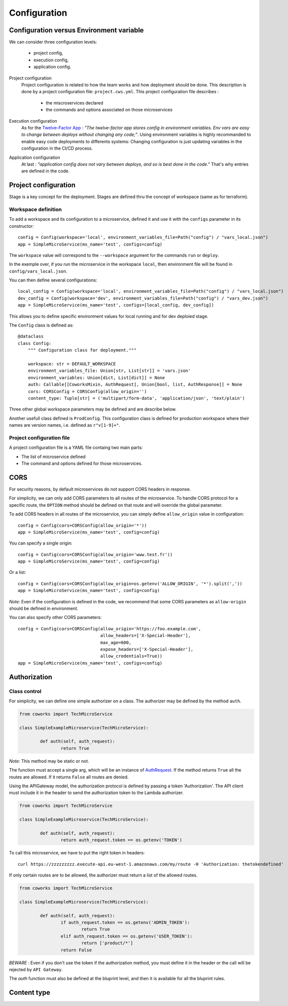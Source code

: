 .. _configuration:

Configuration
=============

Configuration versus Environment variable
-----------------------------------------

We can consider three configuration levels:

    * project config,
    * execution config,
    * application config.

Project configuration
    Project configuration is related to how the team works and how deployment should be done. This description
    is done by a project configuration file: ``project.cws.yml``. This project configuration file describes :

        * the miscroservices declared
        * the commands and options associated on those microservices

Execution configuration
    As for the `Twelve-Factor App <https://12factor.net/>`_ : *"The twelve-factor app stores config in environment variables.
    Env vars are easy to change between deploys without changing any code;"*. Using environment variables is highly
    recommanded to enable easy code deployments to differents systems:
    Changing configuration is just updating variables in the configuration in the CI/CD process.

Application configuration
    At last : *"application config does not vary between deploys, and so is best done in the code."* That's why
    entries are defined in the code.

Project configuration
---------------------

Stage is a key concept for the deployment. Stages are defined thru the concept of workspace (same as for terraform).


Workspace definition
^^^^^^^^^^^^^^^^^^^^

To add a workspace and its configuration to a microservice, defined it and use it with the ``configs`` parameter in its
constructor::

	config = Config(workspace='local', environment_variables_file=Path("config") / "vars_local.json")
	app = SimpleMicroService(ms_name='test', configs=config)

The ``workspace`` value will correspond to the ``--workspace`` argument for the commands ``run`` or ``deploy``.

In the exemple over, if you run the microservice in the workspace ``local``, then environment file will be found in
``config/vars_local.json``.

You can then define several configurations::

	local_config = Config(workspace='local', environment_variables_file=Path("config") / "vars_local.json")
	dev_config = Config(workspace='dev', environment_variables_file=Path("config") / "vars_dev.json")
	app = SimpleMicroService(ms_name='test', configs=[local_config, dev_config])

This allows you to define specific environment values for local running and for dev deploied stage.

The ``Config`` class is defined as::

    @dataclass
    class Config:
        """ Configuration class for deployment."""

        workspace: str = DEFAULT_WORKSPACE
        environment_variables_file: Union[str, List[str]] = 'vars.json'
        environment_variables: Union[dict, List[dict]] = None
        auth: Callable[[CoworksMixin, AuthRequest], Union[bool, list, AuthResponse]] = None
        cors: CORSConfig = CORSConfig(allow_origin='')
        content_type: Tuple[str] = ('multipart/form-data', 'application/json', 'text/plain')

Three other global workspace parameters may be defined and are describe below.

Another usefull class defined is ``ProdConfig``. This configuration class is defined for production workspace
where their names are version names, i.e. defined as ``r"v[1-9]+"``.

Project configuration file
^^^^^^^^^^^^^^^^^^^^

A project configuration file is a YAML file containg two main parts:

* The list of microservice defined
* The command and options defined for those microservices.

CORS
----

For security reasons, by default microservices do not support CORS headers in response.

For simplicity, we can only add CORS parameters to all routes of the microservice.
To handle CORS protocol for a specific route, the ``OPTION`` method should be defined on that route and will override
the global parameter.

To add CORS headers in all routes of the microservice, you can simply define ``allow_origin`` value in configuration::

	config = Config(cors=CORSConfig(allow_origin='*'))
	app = SimpleMicroService(ms_name='test', config=config)

You can specify a single origin::

	config = Config(cors=CORSConfig(allow_origin='www.test.fr'))
	app = SimpleMicroService(ms_name='test', config=config)

Or a list::

	config = Config(cors=CORSConfig(allow_origin=os.getenv('ALLOW_ORIGIN', '*').split(','))
	app = SimpleMicroService(ms_name='test', config=config)

*Note*: Even if the configuration is defined in the code, we recommend that some CORS parameters as ``allow-origin``
should be defined in environment.

You can also specify other CORS parameters::

	config = Config(cors=CORSConfig(allow_origin='https://foo.example.com',
    					allow_headers=['X-Special-Header'],
    					max_age=600,
    					expose_headers=['X-Special-Header'],
    					allow_credentials=True))
	app = SimpleMicroService(ms_name='test', configs=config)



.. _auth:

Authorization
-------------

Class control
^^^^^^^^^^^^^

For simplicity, we can define one simple authorizer on a class. The authorizer may be defined by the method ``auth``.

.. code-block:: python

	from coworks import TechMicroService

	class SimpleExampleMicroservice(TechMicroService):

		def auth(self, auth_request):
			return True

*Note*: This method may be static or not.

The function must accept a single arg, which will be an instance of
`AuthRequest <https://chalice.readthedocs.io/en/latest/api.html#AuthRequest>`_.
If the method returns ``True`` all the routes are allowed. If it returns ``False`` all routes are denied.

Using the APIGateway model, the authorization protocol is defined by passing a token 'Authorization'.
The API client must include it in the header to send the authorization token to the Lambda authorizer.

.. code-block:: python

	from coworks import TechMicroService

	class SimpleExampleMicroservice(TechMicroService):

		def auth(self, auth_request):
			return auth_request.token == os.getenv('TOKEN')

To call this microservice, we have to put the right token in headers::

	curl https://zzzzzzzzz.execute-api.eu-west-1.amazonaws.com/my/route -H 'Authorization: thetokendefined'

If only certain routes are to be allowed, the authorizer must return a list of the allowed routes.

.. code-block:: python

	from coworks import TechMicroService

	class SimpleExampleMicroservice(TechMicroService):

		def auth(self, auth_request):
			if auth_request.token == os.getenv('ADMIN_TOKEN'):
				return True
			elif auth_request.token == os.getenv('USER_TOKEN'):
				return ['product/*']
			return False


*BEWARE* : Even if you don't use the token if the authorization method, you must define it in the header or the call
will be rejected by ``API Gateway``.

The `auth` function must also be defined at the bluprint level, and then it is available for all the bluprint rules.

Content type
------------
